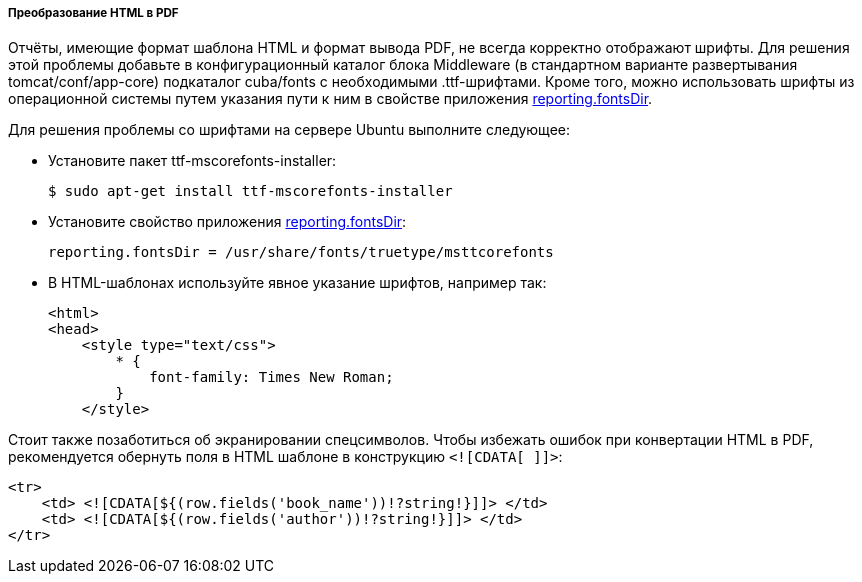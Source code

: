 :sourcesdir: ../../../../../source

[[html_to_pdf]]
===== Преобразование HTML в PDF

Отчёты, имеющие формат шаблона HTML и формат вывода PDF, не всегда корректно отображают шрифты. Для решения этой проблемы добавьте в конфигурационный каталог блока Middleware (в стандартном варианте развертывания tomcat/conf/app-core) подкаталог cuba/fonts с необходимыми .ttf-шрифтами. Кроме того, можно использовать шрифты из операционной системы путем указания пути к ним в свойстве приложения <<reporting.fontsDir,reporting.fontsDir>>.

Для решения проблемы со шрифтами на сервере Ubuntu выполните следующее:

* Установите пакет ttf-mscorefonts-installer:
+
`$ sudo apt-get install ttf-mscorefonts-installer`

* Установите свойство приложения <<reporting.fontsDir,reporting.fontsDir>>:
+
[source, plain]
----
reporting.fontsDir = /usr/share/fonts/truetype/msttcorefonts
----

* В HTML-шаблонах используйте явное указание шрифтов, например так:
+
[source, html]
----
<html>
<head>
    <style type="text/css">
        * {
            font-family: Times New Roman;
        }
    </style>
----

Стоит также позаботиться об экранировании спецсимволов. Чтобы избежать ошибок при конвертации HTML в PDF, рекомендуется обернуть поля в HTML шаблоне в конструкцию `<![CDATA[ ]]>`:
[source, html]
----
<tr>
    <td> <![CDATA[${(row.fields('book_name'))!?string!}]]> </td>
    <td> <![CDATA[${(row.fields('author'))!?string!}]]> </td>
</tr>
----

